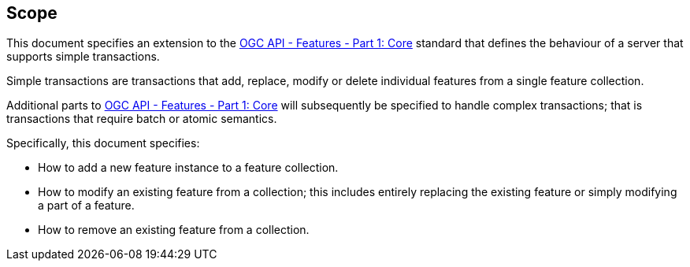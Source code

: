 == Scope

This document specifies an extension to the <<OAFeat-1,OGC API - Features -
Part 1: Core>> standard that defines the behaviour of a server that supports
simple transactions.

Simple transactions are transactions that add, replace, modify or delete
individual features from a single feature collection.

Additional parts to <<OAFeat-1,OGC API - Features - Part 1: Core>> will
subsequently be specified to handle complex transactions; that is transactions
that require batch or atomic semantics.

Specifically, this document specifies:

* How to add a new feature instance to a feature collection.

* How to modify an existing feature from a collection; this includes entirely replacing the existing feature or simply modifying a part of a feature.

* How to remove an existing feature from a collection.
